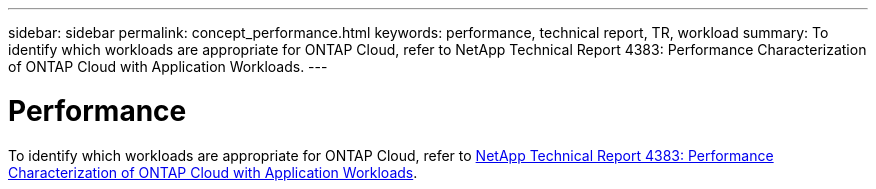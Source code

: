 ---
sidebar: sidebar
permalink: concept_performance.html
keywords: performance, technical report, TR, workload
summary: To identify which workloads are appropriate for ONTAP Cloud, refer to NetApp Technical Report 4383: Performance Characterization of ONTAP Cloud with Application Workloads.
---

= Performance
:hardbreaks:
:nofooter:
:icons: font
:linkattrs:
:imagesdir: ./media/

[.lead]
To identify which workloads are appropriate for ONTAP Cloud, refer to https://www.netapp.com/us/media/tr-4383.pdf[NetApp Technical Report 4383: Performance Characterization of ONTAP Cloud with Application Workloads^].
